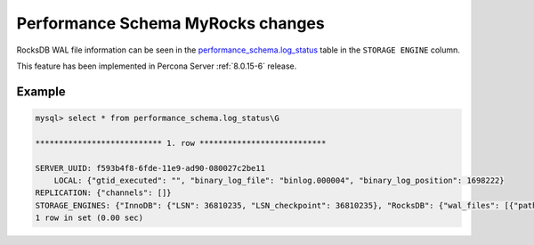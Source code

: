 .. _performance_schema_tables:

-------------------------------------------------------------------------------
Performance Schema MyRocks changes
-------------------------------------------------------------------------------

.. _log_status:

RocksDB WAL file information can be seen in the
`performance_schema.log_status <https://dev.mysql.com/doc/refman/8.0/en/performance-schema-log-status-table.html>`__
table in the ``STORAGE ENGINE`` column.

This feature has been implemented in Percona Server :ref:`8.0.15-6` release.

Example
-------------------------------------------------------------------------------

.. code-block:: mysql

    mysql> select * from performance_schema.log_status\G

    *************************** 1. row ***************************

    SERVER_UUID: f593b4f8-6fde-11e9-ad90-080027c2be11
        LOCAL: {"gtid_executed": "", "binary_log_file": "binlog.000004", "binary_log_position": 1698222}
    REPLICATION: {"channels": []}
    STORAGE_ENGINES: {"InnoDB": {"LSN": 36810235, "LSN_checkpoint": 36810235}, "RocksDB": {"wal_files": [{"path_name": "/000026.log", "log_number": 26, "size_file_bytes": 371869}]}}
    1 row in set (0.00 sec)
